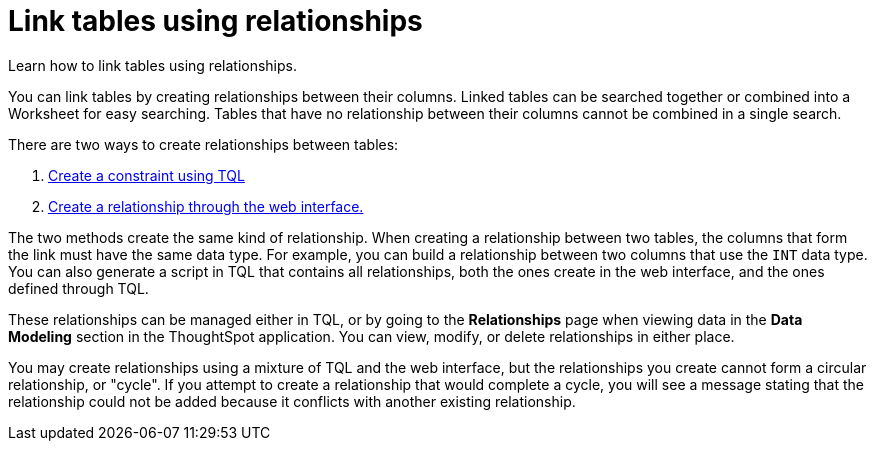 = Link tables using relationships
:last_updated: 1/6/2020
:permalink: /:collection/:path.html
:sidebar: mydoc_sidebar

Learn how to link tables using relationships.

You can link tables by creating relationships between their columns.
Linked tables can be searched together or combined into a Worksheet for easy searching.
Tables that have no relationship between their columns cannot be combined in a single search.

There are two ways to create relationships between tables:

. xref:constraints.adoc[Create a constraint using TQL]
. xref:create-new-relationship.adoc[Create a relationship through the web interface.]

The two methods create the same kind of relationship.
When creating a relationship between two tables, the columns that form the link must have the same data type.
For example, you can build a relationship between two columns that use the `INT` data type.
You can also generate a script in TQL that contains all relationships, both the ones create in the web interface, and the ones defined through TQL.

These relationships can be managed either in TQL, or by going to the *Relationships* page when viewing data in the *Data Modeling* section in the ThoughtSpot application.
You can view, modify, or delete relationships in either place.

You may create relationships using a mixture of TQL and the web interface, but the relationships you create cannot form a circular relationship, or "cycle".
If you attempt to create a relationship that would complete a cycle, you will see a message stating that the relationship could not be added because it conflicts with another existing relationship.

